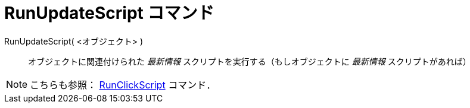 = RunUpdateScript コマンド
ifdef::env-github[:imagesdir: /ja/modules/ROOT/assets/images]

RunUpdateScript( <オブジェクト> )::
  オブジェクトに関連付けられた _最新情報_ スクリプトを実行する（もしオブジェクトに _最新情報_ スクリプトがあれば）

[NOTE]
====

こちらも参照： xref:/commands/RunClickScript.adoc[RunClickScript] コマンド．

====
